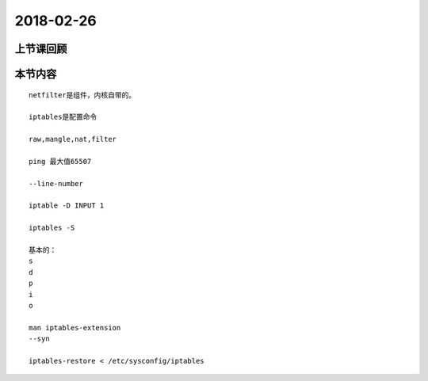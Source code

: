2018-02-26
======================

上节课回顾
----------------------------


本节内容
----------------------------

::

  netfilter是组件，内核自带的。

  iptables是配置命令

  raw,mangle,nat,filter 

  ping 最大值65507

  --line-number 

  iptable -D INPUT 1 

  iptables -S 

  基本的： 
  s
  d
  p
  i
  o
  
  man iptables-extension
  --syn

  iptables-restore < /etc/sysconfig/iptables

  
